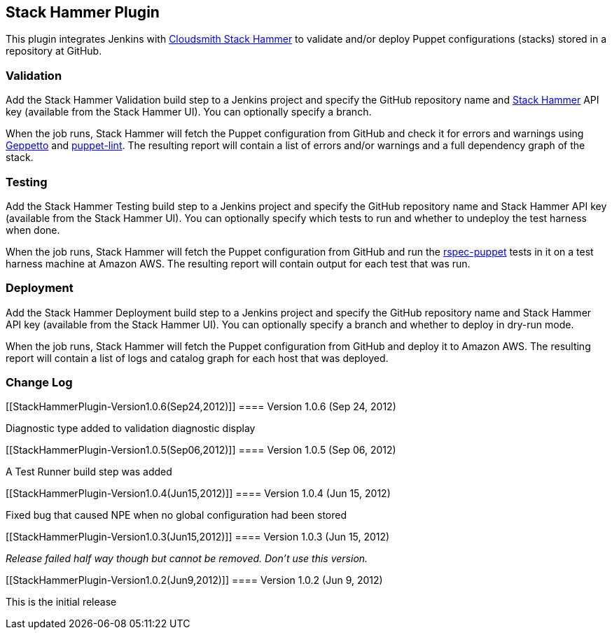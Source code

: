 [[StackHammerPlugin-StackHammerPlugin]]
== Stack Hammer Plugin

[.conf-macro .output-inline]#This plugin integrates Jenkins with
http://www.cloudsmith.com/[Cloudsmith Stack Hammer] to validate and/or
deploy Puppet configurations (stacks) stored in a repository at GitHub.#

[[StackHammerPlugin-Validation]]
=== Validation

Add the Stack Hammer Validation build step to a Jenkins project and
specify the GitHub repository name and http://www.cloudsmith.com/[Stack
Hammer] API key (available from the Stack Hammer UI). You can optionally
specify a branch.

When the job runs, Stack Hammer will fetch the Puppet configuration from
GitHub and check it for errors and warnings using
http://cloudsmith.github.com/geppetto/[Geppetto] and
http://puppet-lint.com/[puppet-lint]. The resulting report will contain
a list of errors and/or warnings and a full dependency graph of the
stack.

[[StackHammerPlugin-Testing]]
=== Testing

Add the Stack Hammer Testing build step to a Jenkins project and specify
the GitHub repository name and Stack Hammer API key (available from the
Stack Hammer UI). You can optionally specify which tests to run and
whether to undeploy the test harness when done.

When the job runs, Stack Hammer will fetch the Puppet configuration from
GitHub and run the http://rspec-puppet.com/[rspec-puppet] tests in it on
a test harness machine at Amazon AWS. The resulting report will contain
output for each test that was run.

[[StackHammerPlugin-Deployment]]
=== Deployment

Add the Stack Hammer Deployment build step to a Jenkins project and
specify the GitHub repository name and Stack Hammer API key (available
from the Stack Hammer UI). You can optionally specify a branch and
whether to deploy in dry-run mode.

When the job runs, Stack Hammer will fetch the Puppet configuration from
GitHub and deploy it to Amazon AWS. The resulting report will contain a
list of logs and catalog graph for each host that was deployed.

[[StackHammerPlugin-ChangeLog]]
=== Change Log

[[StackHammerPlugin-Version1.0.6(Sep24,2012)]]
==== Version 1.0.6 (Sep 24, 2012)

Diagnostic type added to validation diagnostic display

[[StackHammerPlugin-Version1.0.5(Sep06,2012)]]
==== Version 1.0.5 (Sep 06, 2012)

A Test Runner build step was added

[[StackHammerPlugin-Version1.0.4(Jun15,2012)]]
==== Version 1.0.4 (Jun 15, 2012)

Fixed bug that caused NPE when no global configuration had been stored

[[StackHammerPlugin-Version1.0.3(Jun15,2012)]]
==== Version 1.0.3 (Jun 15, 2012)

_Release failed half way though but cannot be removed. Don't use this
version._

[[StackHammerPlugin-Version1.0.2(Jun9,2012)]]
==== Version 1.0.2 (Jun 9, 2012)

This is the initial release
